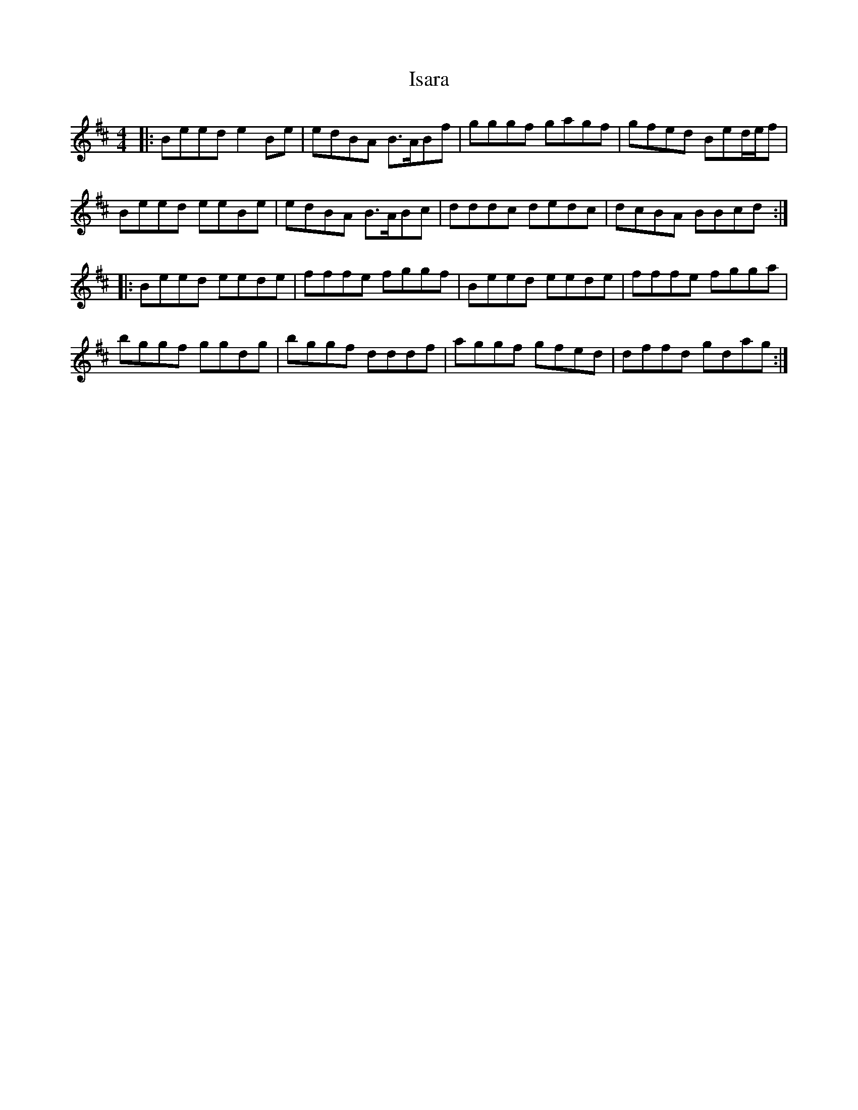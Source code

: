 X: 19193
T: Isara
R: reel
M: 4/4
K: Edorian
|:Beed e2Be|edBA B3/2A/Bf|gggf gagf|gfed Bed/e/f|
Beed eeBe|edBA B3/2A/Bc|dddc dedc|dcBA BBcd:|
|:Beed eede|fffe fggf|Beed eede|fffe fgga|
bggf ggdg|bggf dddf|aggf gfed|dffd gdag:|

